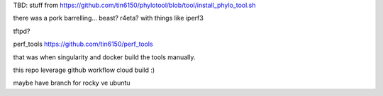

TBD:
stuff from 
https://github.com/tin6150/phylotool/blob/tool/install_phylo_tool.sh

there was a pork barrelling... beast?  r4eta?  with things like iperf3

tftpd?

perf_tools
https://github.com/tin6150/perf_tools

that was when singularity and docker build the tools manually.

this repo leverage github workflow cloud build :)


maybe have branch for rocky ve ubuntu

